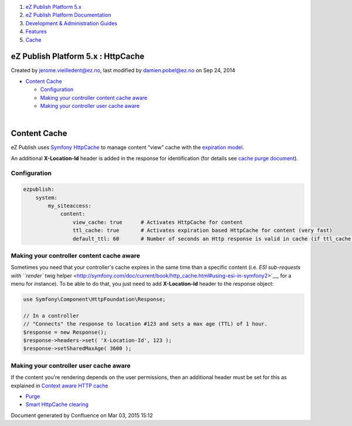 #. `eZ Publish Platform 5.x <index.html>`__
#. `eZ Publish Platform
   Documentation <eZ-Publish-Platform-Documentation_1114149.html>`__
#. `Development & Administration Guides <6291674.html>`__
#. `Features <Features_12781009.html>`__
#. `Cache <Cache_6291890.html>`__

eZ Publish Platform 5.x : HttpCache
===================================

Created by jerome.vieilledent@ez.no, last modified by damien.pobel@ez.no
on Sep 24, 2014

-  `Content Cache <#HttpCache-ContentCache>`__

   -  `Configuration <#HttpCache-Configuration>`__
   -  `Making your controller content cache
      aware <#HttpCache-Makingyourcontrollercontentcacheaware>`__
   -  `Making your controller user cache
      aware <#HttpCache-Makingyourcontrollerusercacheaware>`__

| 

Content Cache
=============

 

eZ Publish uses `Symfony
HttpCache <http://symfony.com/doc/current/book/http_cache.html>`__ to
manage content "view" cache with the `expiration
model <http://symfony.com/doc/current/book/http_cache.html#http-expiration-and-validation>`__.

An additional **X-Location-Id** header is added in the response for
identification (for details see `cache purge
document <Purge_6291894.html>`__).

Configuration
-------------

.. code:: theme:

    ezpublish:
        system:
            my_siteaccess:
                content:
                    view_cache: true      # Activates HttpCache for content
                    ttl_cache: true       # Activates expiration based HttpCache for content (very fast)
                    default_ttl: 60       # Number of seconds an Http response is valid in cache (if ttl_cache is true)

Making your controller content cache aware
------------------------------------------

Sometimes you need that your controller's cache expires in the same time
than a specific content (i.e. `ESI sub-requests with ``render`` twig
helper <http://symfony.com/doc/current/book/http_cache.html#using-esi-in-symfony2>`__,
for a menu for instance). To be able to do that, you just need to add
**X-Location-Id** header to the response object:

.. code:: theme:

    use Symfony\Component\HttpFoundation\Response;
     
    // In a controller
    // "Connects" the response to location #123 and sets a max age (TTL) of 1 hour.
    $response = new Response();
    $response->headers->set( 'X-Location-Id', 123 );
    $response->setSharedMaxAge( 3600 );

Making your controller user cache aware
---------------------------------------

If the content you're rendering depends on the user permissions, then an
additional header must be set for this as explained in `Context aware
HTTP cache <Context-aware-HTTP-cache_14712846.html>`__ 

 

-  `Purge <Purge_6291894.html>`__
-  `Smart HttpCache clearing <Smart-HttpCache-clearing_26674396.html>`__

Document generated by Confluence on Mar 03, 2015 15:12
